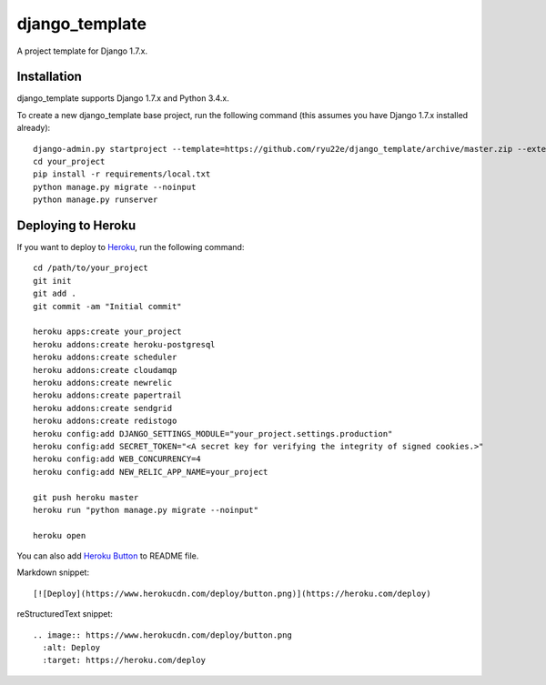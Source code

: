 django_template
===============

A project template for Django 1.7.x.

Installation
------------

django_template supports Django 1.7.x and Python 3.4.x.

To create a new django_template base project, run the following command (this assumes you have Django 1.7.x installed already)::

    django-admin.py startproject --template=https://github.com/ryu22e/django_template/archive/master.zip --extension=json,py,rst your_project
    cd your_project
    pip install -r requirements/local.txt
    python manage.py migrate --noinput
    python manage.py runserver

Deploying to Heroku
-------------------

If you want to deploy to `Heroku <https://www.heroku.com/>`_, run the following command::

    cd /path/to/your_project
    git init
    git add .
    git commit -am "Initial commit"

    heroku apps:create your_project
    heroku addons:create heroku-postgresql
    heroku addons:create scheduler
    heroku addons:create cloudamqp
    heroku addons:create newrelic
    heroku addons:create papertrail
    heroku addons:create sendgrid
    heroku addons:create redistogo
    heroku config:add DJANGO_SETTINGS_MODULE="your_project.settings.production"
    heroku config:add SECRET_TOKEN="<A secret key for verifying the integrity of signed cookies.>"
    heroku config:add WEB_CONCURRENCY=4
    heroku config:add NEW_RELIC_APP_NAME=your_project

    git push heroku master
    heroku run "python manage.py migrate --noinput"

    heroku open

You can also add `Heroku Button <https://blog.heroku.com/archives/2014/8/7/heroku-button>`_ to README file.

Markdown snippet::

    [![Deploy](https://www.herokucdn.com/deploy/button.png)](https://heroku.com/deploy)

reStructuredText snippet::

   .. image:: https://www.herokucdn.com/deploy/button.png
     :alt: Deploy
     :target: https://heroku.com/deploy
